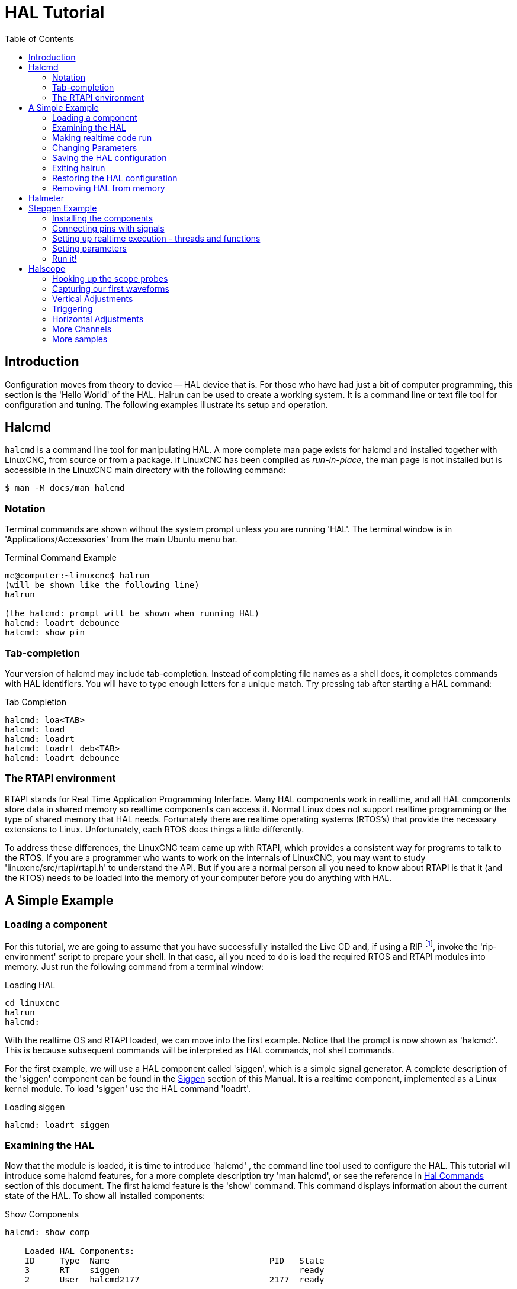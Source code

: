 :lang: en
:toc:

[[cha:hal-tutorial]]
= HAL Tutorial(((HAL Tutorial)))

== Introduction

Configuration moves from theory to device -- HAL device that is. For
those who have had just a bit of computer programming, this section is
the 'Hello World' of the HAL. Halrun can be used to create a working
system. It is a command line or text file tool for configuration and
tuning. The following examples illustrate its setup and operation.

[[haltut-halcmd]]
== Halcmd(((Halcmd Tutorial)))

`halcmd` is a command line tool for manipulating HAL. A more complete man
page exists for halcmd and installed together with LinuxCNC, from source
or from a package. If LinuxCNC has been compiled as _run-in-place_, the
man page is not installed but is accessible in the LinuxCNC main directory
with the following command:

----
$ man -M docs/man halcmd
----

=== Notation

Terminal commands are shown without the system prompt unless you are
running 'HAL'. The terminal window is in 'Applications/Accessories'
from the main Ubuntu menu bar.

.Terminal Command Example
----
me@computer:~linuxcnc$ halrun
(will be shown like the following line)
halrun

(the halcmd: prompt will be shown when running HAL)
halcmd: loadrt debounce
halcmd: show pin
----

=== Tab-completion

Your version of halcmd may include tab-completion. Instead of
completing file names as a shell does, it completes commands with HAL
identifiers. You will have to type enough letters for a unique match.
Try pressing tab after starting a HAL command:

.Tab Completion
----
halcmd: loa<TAB>
halcmd: load
halcmd: loadrt
halcmd: loadrt deb<TAB>
halcmd: loadrt debounce
----

=== The RTAPI environment

RTAPI stands for Real Time Application Programming Interface. Many HAL
components work in realtime, and all HAL components store data in
shared memory so realtime components can access it. Normal Linux does
not support realtime programming or the type of shared memory that HAL
needs. Fortunately there are realtime operating systems (RTOS's) that
provide the necessary extensions to Linux. Unfortunately, each RTOS
does things a little differently.

To address these differences, the LinuxCNC team came up with RTAPI, which
provides a consistent way for programs to talk to the RTOS. If you are
a programmer who wants to work on the internals of LinuxCNC, you may want to
study 'linuxcnc/src/rtapi/rtapi.h' to understand the API. But if you are a
normal person all you need to
know about RTAPI is that it (and the RTOS) needs to be loaded into the
memory of your computer before you do anything with HAL.

== A Simple Example

=== Loading a component

For this tutorial, we are going to assume that you have successfully
installed the Live CD and, if using a RIP footnote:[Run In Place, when the
source files have been downloaded to a user directory.], invoke the
'rip-environment' script to prepare your shell.
In that case, all you need to do is
load the required RTOS and RTAPI modules into memory. Just run the
following command from a terminal window:

// NOTE! add link to rip-environment explanation

.Loading HAL
----
cd linuxcnc
halrun
halcmd:
----

With the realtime OS and RTAPI loaded, we can move into the first
example. Notice that the prompt is now shown as 'halcmd:'.
This is because subsequent commands will be interpreted as HAL commands,
not shell commands.

For the first example, we will use a HAL component called 'siggen',
which is a simple signal generator. A complete description of the
'siggen' component can be found in the <<sec:siggen,Siggen>> section of
this Manual.
It is a realtime component, implemented as a Linux kernel module. To
load 'siggen' use the HAL command 'loadrt'.

.Loading siggen
----
halcmd: loadrt siggen
----

[[sec:tutorial-halcmd]]
=== Examining the HAL

Now that the module is loaded, it is time to introduce 'halcmd' , the
command line tool used to configure the HAL. This tutorial will
introduce some halcmd features, for a more complete description try
'man halcmd', or see the reference in <<sec:hal-commands,Hal Commands>>
section of this document. The first
halcmd feature is the 'show' command. This command displays information
about the current state of the HAL. To show all installed components:

.Show Components
----
halcmd: show comp

    Loaded HAL Components:
    ID     Type  Name                                PID   State
    3      RT    siggen                                    ready
    2      User  halcmd2177                          2177  ready
----

Since 'halcmd' itself is a HAL component, it will always show up in
the list. The number after halcmd in the component list is the process ID.
It is possible to run more than one copy of halcmd at the same time (in
different windows for example), so the PID is added to the end of the
name to make it unique. The list also shows the 'siggen' component
that we installed in the previous step. The 'RT' under 'Type' indicates
that 'siggen' is a realtime component. The 'User' under 'Type' indicates
it is a user space component.

Next, let's see what pins 'siggen' makes available:

.Show Pins
----
halcmd: show pin

Component Pins:
Owner   Type   Dir        Value  Name
     3  float  IN             1  siggen.0.amplitude
     3  bit    OUT        FALSE  siggen.0.clock
     3  float  OUT            0  siggen.0.cosine
     3  float  IN             1  siggen.0.frequency
     3  float  IN             0  siggen.0.offset
     3  float  OUT            0  siggen.0.sawtooth
     3  float  OUT            0  siggen.0.sine
     3  float  OUT            0  siggen.0.square
     3  float  OUT            0  siggen.0.triangle
----

This command displays all of the pins in the current HAL. A complex system
could have dozens or hundreds of pins. But right now there are only
nine pins. Of these pins eight are floating point and one is bit (boolean).
Six carry data out of the 'siggen' component and three are used to transfer
settings into the component. Since we have not yet executed the code
contained within the component, some the pins have a value of zero.

The next step is to look at parameters:

.Show Parameters
----
halcmd: show param

Parameters:
Owner   Type  Dir        Value   Name
     3  s32   RO             0   siggen.0.update.time
     3  s32   RW             0   siggen.0.update.tmax
----

The 'show param' command shows all the parameters in the HAL. Right now
each parameter has the default value it was given when the component
was loaded. Note the column labeled 'Dir'. The parameters labeled '-W'
are writable ones that are never changed by the component itself,
instead they are meant to be changed by the user to control the
 component. We will see how to do this later. Parameters labeled 'R-'
are read only parameters. They can be changed only by the component.
 Finally, parameter labeled 'RW' are read-write parameters. That means
that they are changed by the
 component, but can also be changed by the user. Note: the parameters
'siggen.0.update.time' and 'siggen.0.update.tmax' are for debugging
purposes, and won't be covered in this section.

Most realtime components export one or more functions to actually run
the realtime code they contain. Let's see what function(s) 'siggen'
exported:

.Show Functions
----
halcmd: show funct

Exported Functions:
Owner   CodeAddr  Arg       FP   Users  Name
00003   f801b000  fae820b8  YES      0  siggen.0.update
----

The siggen component exported a single function. It requires floating
point. It is not currently linked to any threads, so 'users' is
zero. footnote:[CodeAddr and Arg fields were used during development and
should probably disappear.]

=== Making realtime code run

To actually run the code contained in the function 'siggen.0.update',
we need a realtime thread. The component called 'threads' that is used
to create a new thread. Lets create a thread called 'test-thread' with
a period of 1 ms (1,000 us or 1,000,000 ns):

----
halcmd: loadrt threads name1=test-thread period1=1000000
----

Let's see if that worked:

.Show Threads
----
halcmd: show thread

Realtime Threads:
     Period  FP     Name               (     Time, Max-Time )
     999855  YES    test-thread        (        0,        0 )
----

It did. The period is not exactly 1,000,000 ns because of hardware
limitations, but we have a thread that runs at approximately the
correct rate, and which can handle floating point functions. The next
step is to connect the function to the thread:

.Add Function
----
halcmd: addf siggen.0.update test-thread
----

Up till now, we've been using 'halcmd' only to look at the HAL.
However, this time we used the 'addf' (add function) command to
actually change something in the HAL. We
told 'halcmd' to add the function 'siggen.0.update' to the thread
'test-thread', and if we look at the thread list again, we see that it
succeeded:

----
halcmd: show thread

Realtime Threads:
     Period  FP     Name                (     Time, Max-Time )
     999855  YES    test-thread         (        0,        0 )
                  1 siggen.0.update
----

There is one more step needed before the 'siggen' component starts
generating signals. When the HAL is first started,
the thread(s) are not actually running. This is to allow you to
completely configure the system before the realtime code starts. Once
you are happy with the configuration, you can start the realtime code
like this:

----
halcmd: start
----

Now the signal generator is running. Let's look at its output pins:

----
halcmd: show pin

Component Pins:
Owner   Type  Dir         Value  Name
     3  float IN              1  siggen.0.amplitude
     3  bit   OUT         FALSE  siggen.0.clock
     3  float OUT    -0.1640929  siggen.0.cosine
     3  float IN              1  siggen.0.frequency
     3  float IN              0  siggen.0.offset
     3  float OUT    -0.4475303  siggen.0.sawtooth
     3  float OUT     0.9864449  siggen.0.sine
     3  float OUT            -1  siggen.0.square
     3  float OUT    -0.1049393  siggen.0.triangle
----

And let's look again:

----
halcmd: show pin

Component Pins:
Owner   Type  Dir         Value  Name
     3  float IN              1  siggen.0.amplitude
     3  bit   OUT         FALSE  siggen.0.clock
     3  float OUT     0.0507619  siggen.0.cosine
     3  float IN              1  siggen.0.frequency
     3  float IN              0  siggen.0.offset
     3  float OUT     -0.516165  siggen.0.sawtooth
     3  float OUT     0.9987108  siggen.0.sine
     3  float OUT            -1  siggen.0.square
     3  float OUT    0.03232994  siggen.0.triangle
----

We did two 'show pin' commands in quick succession, and you can see
that the outputs are no longer zero.
The sine, cosine, sawtooth, and triangle outputs are
changing constantly. The square output is also working, however it
simply switches from +1.0 to -1.0 every cycle.

=== Changing Parameters

The real power of HAL is that you can change things. For example, we
can use the 'setp' command to set the value of a parameter. Let's
change the amplitude
of the signal generator from 1.0 to 5.0:

.Set Pin
----
halcmd: setp siggen.0.amplitude 5
----

.Check the parameters and pins again
----
halcmd: show param

Parameters:
Owner   Type  Dir         Value  Name
     3  s32   RO           1754  siggen.0.update.time
     3  s32   RW          16997  siggen.0.update.tmax

halcmd: show pn

Component Pins:
Owner   Type  Dir         Value  Name
     3  float IN              5  siggen.0.amplitude
     3  bit   OUT         FALSE  siggen.0.clock
     3  float OUT     0.8515425  siggen.0.cosine
     3  float IN              1  siggen.0.frequency
     3  float IN              0  siggen.0.offset
     3  float OUT      2.772382  siggen.0.sawtooth
     3  float OUT     -4.926954  siggen.0.sine
     3  float OUT             5  siggen.0.square
     3  float OUT      0.544764  siggen.0.triangle
----

Note that the value of parameter 'siggen.0.amplitude' has changed to
5, and that the pins now have larger values.

=== Saving the HAL configuration

Most of what we have done with 'halcmd' so far has simply been viewing
things with the 'show' command. However two of the commands actually
changed things. As we
design more complex systems with HAL, we will use many commands to
configure things just the way we want them. HAL has the memory of an
elephant, and will retain that configuration until we shut it down. But
what about next time? We don't want to manually enter a bunch of
commands every time we want to use the system. We can save the
configuration of the entire HAL with a single command:

.Save
----
halcmd: save

# components
loadrt threads name1=test-thread period1=1000000
loadrt siggen
# pin aliases
# signals
# nets
# parameter values
setp siggen.0.update.tmax 14687
# realtime thread/function links
addf siggen.0.update test-thread
----

The output of the 'save' command is a sequence of HAL commands. If
you start with an 'empty'
HAL and run all these commands, you will get the configuration that
existed when the 'save' command was issued. To save these commands
for later use, we simply
redirect the output to a file:

.Save to a file
----
halcmd: save all saved.hal
----

=== Exiting halrun

When you're finished with your HAL session type 'exit' at the 'halcmd:'
prompt. This will return you to the system prompt and close down the HAL
session. Do not simply close the terminal window without shutting down
the HAL session.

.Exit HAL
----
halcmd: exit
----

=== Restoring the HAL configuration

To restore the HAL configuration stored in 'saved.hal', we need to
execute all of those HAL commands. To do that, we use '-f <file name>'
which reads commands from a file, and '-I' (upper case i) which shows
the halcmd prompt after executing the commands:

.Run a Saved File
----
halrun -I -f saved.hal
----

Notice that there is not a 'start' command in saved.hal. It's
necessary to issue it again (or edit saved.hal to add it there).

=== Removing HAL from memory

If an unexpected shut down of a HAL session occurs you might have to
unload HAL before another session can begin. To do this type the
following command in a terminal window.

.Removing HAL
----
halrun -U
----

[[sec:tutorial-halmeter]]
== Halmeter(((Halmeter,Tutorial Halmeter)))

You can build very complex HAL systems without ever using a graphical
interface. However there is something satisfying about seeing the
result of your work. The first and simplest GUI tool for the HAL is
halmeter. It is a very simple program that is the HAL equivalent of the
handy multimeter (or analog meter for the old timers).

It allows to observe the pins, signals or parameters by displaying the
current value of these entities. It is very easy to use application for graphical environments. In a console type:

----
halmeter
----

//FIXME Add halmeter screenshot(s)

Two windows will appear. The selection window is the largest and includes
three tabs:

* One lists all the pins currently defined in HAL,
* One lists all the signals,
* One lists all the parameters.

Click on a tab, then click on one of the items to select it. The small
window will show the name and value of the selected item.
The display is updated approximately 10 times per second. To free screen
space, the selection window can be closed with the _Close_ button.
On the little window, hidden under the selection window at program launch,
the _Select_ button, re-opens the selection window and the _Exit_ button
stops the program and closes both windows.

It is possible to run several halmeters simultaneously, which makes it
possible to visualize several items at the same time. To open a halmeter
and release the console by running it in the background, run the following command:

----
halmeter &
----

It is possible to launch halmeter and make it immediately display an item.
For this, add  _pin|sig|par[am] name_ arguments on the command line. It
will display the signal, pin, or parameter _name_ as soon as it
will start. If the indicated item does not exist, it will start normally.

//FIXME Add halmeter command example for direct item display

Finally, if an item is specified for display, it is possible
add _-s_ in front of pin|sig|param to tell halmeter to use
an even smaller window. The item name will be displayed in the
title bar instead of below the value and there will be no button.
This is useful for displaying a lot of halmeters in a small space.

//FIXME Add halmeter run with '-s' screenshot

We will use the siggen component again to check out halmeter. If you
just finished the previous example, then you can load siggen using the
saved file. If not, we can load it just like we did before:

----
halrun
halcmd: loadrt siggen
halcmd: loadrt threads name1=test-thread period1=1000000
halcmd: addf siggen.0.update test-thread
halcmd: start
halcmd: setp siggen.0.amplitude 5
----

At this point we have the siggen component loaded and running. It's
time to start halmeter.

.Starting Halmeter
----
halcmd: loadusr halmeter
----

The first window you will see is the 'Select Item to Probe' window.

.Halmeter Select Window
image::images/halmeter-select.png["Halmeter Select Window",align="center"]

This dialog has three tabs. The first tab displays all of the HAL pins
in the system. The second one displays all the signals, and the third
displays all the parameters. We would like to look at the pin
'siggen.0.cosine' first, so click on it then click the 'Close' button.
The probe
selection dialog will close, and the meter looks something like the
following figure.

.Halmeter
image::images/halmeter-1.png["Halmeter",align="center"]

To change what the meter displays press the 'Select' button which
brings back the 'Select Item to Probe' window.

You should see the value changing as siggen generates its cosine wave.
Halmeter refreshes its display about 5 times per second.

To shut down halmeter, just click the exit button.

If you want to look at more than one pin, signal, or parameter at a
time, you can just start more halmeters. The halmeter window was
intentionally made very small so you could have a lot of them on the
screen at once.

== Stepgen Example(((stepgen Example)))

Up till now we have only loaded one HAL component. But the whole idea
behind the HAL is to allow you to load and connect a number of simple
components to make up a complex system. The next example will use two
components.

Before we can begin building this new example, we want to start with a
clean slate. If you just finished one of the previous examples, we need
to remove the all components and reload the RTAPI and HAL libraries.

----
halcmd: exit
----

=== Installing the components

Now we are going to load the step pulse generator component. For a
detailed description of this component refer to the stepgen section of the
Integrator Manual. In this example we will use the 'velocity' control
type of stepgen.  For now, we can skip the details, and just run the
following commands.

In this example we will use the _velocity_ control type from the `stepgen`
component.

----
halrun:
halcmd: loadrt stepgen step_type=0,0 ctrl_type=v,v
halcmd: loadrt siggen
halcmd: loadrt threads name1=fast fp1=0 period1=50000 name2=slow period2=1000000
----

The first command loads two step generators, both configured to
generate stepping type 0. The second command loads our old friend
siggen, and the third one creates two threads, a fast one with a period
of 50 microseconds and a slow one with a period of 1 millisecond. The fast
thread doesn't support floating point functions.

As before, we can use 'halcmd show' to take a look at the HAL. This
time we have a lot more pins and parameters than before:

----
halcmd: show pin

Component Pins:
Owner   Type  Dir         Value  Name
     4  float IN              1  siggen.0.amplitude
     4  bit   OUT         FALSE  siggen.0.clock
     4  float OUT             0  siggen.0.cosine
     4  float IN              1  siggen.0.frequency
     4  float IN              0  siggen.0.offset
     4  float OUT             0  siggen.0.sawtooth
     4  float OUT             0  siggen.0.sine
     4  float OUT             0  siggen.0.square
     4  float OUT             0  siggen.0.triangle
     3  s32   OUT             0  stepgen.0.counts
     3  bit   OUT         FALSE  stepgen.0.dir
     3  bit   IN          FALSE  stepgen.0.enable
     3  float OUT             0  stepgen.0.position-fb
     3  bit   OUT         FALSE  stepgen.0.step
     3  float IN              0  stepgen.0.velocity-cmd
     3  s32   OUT             0  stepgen.1.counts
     3  bit   OUT         FALSE  stepgen.1.dir
     3  bit   IN          FALSE  stepgen.1.enable
     3  float OUT             0  stepgen.1.position-fb
     3  bit   OUT         FALSE  stepgen.1.step
     3  float IN              0  stepgen.1.velocity-cmd

halcmd: show param

Parameters:
Owner   Type  Dir         Value  Name
     4  s32   RO              0  siggen.0.update.time
     4  s32   RW              0  siggen.0.update.tmax
     3  u32   RW     0x00000001  stepgen.0.dirhold
     3  u32   RW     0x00000001  stepgen.0.dirsetup
     3  float RO              0  stepgen.0.frequency
     3  float RW              0  stepgen.0.maxaccel
     3  float RW              0  stepgen.0.maxvel
     3  float RW              1  stepgen.0.position-scale
     3  s32   RO              0  stepgen.0.rawcounts
     3  u32   RW     0x00000001  stepgen.0.steplen
     3  u32   RW     0x00000001  stepgen.0.stepspace
     3  u32   RW     0x00000001  stepgen.1.dirhold
     3  u32   RW     0x00000001  stepgen.1.dirsetup
     3  float RO              0  stepgen.1.frequency
     3  float RW              0  stepgen.1.maxaccel
     3  float RW              0  stepgen.1.maxvel
     3  float RW              1  stepgen.1.position-scale
     3  s32   RO              0  stepgen.1.rawcounts
     3  u32   RW     0x00000001  stepgen.1.steplen
     3  u32   RW     0x00000001  stepgen.1.stepspace
     3  s32   RO              0  stepgen.capture-position.time
     3  s32   RW              0  stepgen.capture-position.tmax
     3  s32   RO              0  stepgen.make-pulses.time
     3  s32   RW              0  stepgen.make-pulses.tmax
     3  s32   RO              0  stepgen.update-freq.time
     3  s32   RW              0  stepgen.update-freq.tmax
----

=== Connecting pins with signals

What we have is two step pulse generators, and a signal generator. Now
it is time to create some HAL signals to connect the two components. We
are going to pretend that the two step pulse generators are driving the
X and Y axis of a machine. We want to move the table in circles. To do
this, we will send a cosine signal to the X axis, and a sine signal to
the Y axis. The siggen module creates the sine and cosine, but we need
'wires' to connect the modules together. In the HAL, 'wires' are called
signals. We need to create two of them. We can call them anything we
want, for this example they will be 'X-vel' and 'Y-vel'. The signal
'X-vel' is intended to run from the cosine output of the signal
generator to the velocity input of the first step pulse generator.
The first step is to connect the signal to the signal generator output.
To connect a signal to a pin we use the net command.

.net command
----
halcmd: net X-vel <= siggen.0.cosine
----

To see the effect of the 'net' command, we show the signals again.

----
halcmd: show sig

Signals:
Type          Value  Name     (linked to)
float             0  X-vel <== siggen.0.cosine
----

When a signal is connected to one or more pins, the show command lists
the pins immediately following the signal name. The 'arrow' shows the
direction of data flow - in this case, data flows from pin
'siggen.0.cosine' to signal 'X-vel'. Now let's connect the 'X-vel' to
the velocity input of a step pulse generator.

----
halcmd: net X-vel => stepgen.0.velocity-cmd
----

We can also connect up the Y axis signal 'Y-vel'. It is intended to
run from the sine output of the signal generator
to the input of the second step pulse generator. The following command
accomplishes in one line what two 'net' commands accomplished for
'X-vel'.

----
halcmd: net Y-vel siggen.0.sine => stepgen.1.velocity-cmd
----

Now let's take a final look at the signals and the pins connected to
them.

----
halcmd: show sig

Signals:
Type          Value  Name     (linked to)
float             0  X-vel <== siggen.0.cosine
                           ==> stepgen.0.velocity-cmd
float             0  Y-vel <== siggen.0.sine
                           ==> stepgen.1.velocity-cmd
----

The 'show sig' command makes it clear exactly how data flows through
the HAL. For example, the 'X-vel' signal comes from pin
'siggen.0.cosine', and goes to pin 'stepgen.0.velocity-cmd'.

=== Setting up realtime execution - threads and functions

Thinking about data flowing through 'wires' makes pins and signals
fairly easy to understand. Threads and functions are a little more
difficult. Functions contain the computer instructions that actually
get things done. Thread are the method used to make those instructions
run when they are needed. First let's look at the functions available
to us.

----
halcmd: show funct

Exported Functions:
Owner   CodeAddr  Arg       FP   Users  Name
 00004  f9992000  fc731278  YES      0   siggen.0.update
 00003  f998b20f  fc7310b8  YES      0   stepgen.capture-position
 00003  f998b000  fc7310b8  NO       0   stepgen.make-pulses
 00003  f998b307  fc7310b8  YES      0   stepgen.update-freq
----

In general, you will have to refer to the documentation for each
component to see what its functions do. In this case, the function
'siggen.0.update' is used to update the outputs of the signal
generator. Every time it is executed, it calculates the values of
the sine, cosine, triangle, and square outputs. To make smooth
signals, it needs to run at specific intervals.

The other three functions are related to the step pulse generators.

The first one, 'stepgen.capture_position', is used for position
feedback. It captures the value of an internal
counter that counts the step pulses as they are generated. Assuming no
missed steps, this counter indicates the position of the motor.

The main function for the step pulse generator is
'stepgen.make_pulses'. Every time 'make_pulses' runs it decides if it
is time to take a step, and if so sets the
outputs accordingly. For smooth step pulses, it should run as
frequently as possible. Because it needs to run so fast, 'make_pulses'
is highly optimized and performs only a few calculations. Unlike the
others, it does not need floating point math.

The last function, 'stepgen.update-freq', is responsible for doing
scaling and some other calculations that need to be performed
only when the frequency command changes.

What this means for our example is that we want to run
'siggen.0.update' at a moderate rate to calculate the sine and cosine
values. Immediately after we run 'siggen.0.update', we want to run
'stepgen.update_freq' to load the new values into the step pulse
generator. Finally we need
 to run 'stepgen.make_pulses' as fast as possible for smooth pulses.
Because we don't use position
feedback, we don't need to run 'stepgen.capture_position' at all.

We run functions by adding them to threads. Each thread runs at a
specific rate. Let's see what threads we have available.

----
halcmd: show thread

Realtime Threads:
     Period  FP     Name               (     Time, Max-Time )
     996980  YES                  slow (        0,        0 )
      49849  NO                   fast (        0,        0 )
----

The two threads were created when we loaded 'threads'. The first one,
'slow', runs every millisecond, and is capable of running floating
point functions. We will use it for 'siggen.0.update' and
'stepgen.update_freq'. The second thread is 'fast', which runs every
50 microseconds, and does not support floating point.
We will use it for 'stepgen.make_pulses'. To connect the
functions to the proper thread, we use the 'addf' command.
We specify the function first, followed by the thread.

----
halcmd: addf siggen.0.update slow
halcmd: addf stepgen.update-freq slow
halcmd: addf stepgen.make-pulses fast
----

After we give these commands, we can run the 'show thread' command
again to see what happened.

----
halcmd: show thread

Realtime Threads:
     Period  FP     Name               (     Time, Max-Time )
     996980  YES                  slow (        0,        0 )
                  1 siggen.0.update
                  2 stepgen.update-freq
      49849  NO                   fast (        0,        0 )
                  1 stepgen.make-pulses
----

Now each thread is followed by the names of the functions, in the
order in which the functions will run.

=== Setting parameters

We are almost ready to start our HAL system. However we still need to
adjust a few parameters. By default, the siggen component generates
signals that swing from +1 to -1. For our example that is fine, we want
the table speed to vary from +1 to -1 inches per second. However the
scaling of the step pulse generator isn't quite right. By default, it
generates an output frequency of 1 step per second with an input of
1.000. It is unlikely that one step per second will give us one inch
per second of table movement. Let's assume instead that we have a 5
turn per inch leadscrew, connected to a 200 step per rev stepper with
10x microstepping. So it takes 2000 steps for one revolution of the
screw, and 5 revolutions to travel one inch. that means the overall
scaling is 10000 steps per inch. We need to multiply the velocity input
to the step pulse generator by 10000 to get the proper output. That is
exactly what the parameter 'stepgen.n.velocity-scale' is for. In this
case, both the X and Y axis have the same scaling, so
we set the scaling parameters for both to 10000.

----
halcmd: setp stepgen.0.position-scale 10000
halcmd: setp stepgen.1.position-scale 10000
halcmd: setp stepgen.0.enable 1
halcmd: setp stepgen.1.enable 1
----

This velocity scaling means that when the pin 'stepgen.0.velocity-cmd'
is 1.000, the step generator will generate 10000 pulses per second
(10KHz). With the motor and leadscrew described above, that will result
in the axis moving at exactly 1.000 inches per second. This illustrates
a key HAL concept - things like scaling are done at the lowest possible
level, in this case in the step pulse generator. The internal signal
'X-vel' is the velocity of the table in inches per second, and other
components such as 'siggen' don't know (or care) about the scaling at
all. If we changed the leadscrew, or motor, we would change only the
scaling parameter of the step pulse generator.

=== Run it!

We now have everything configured and are ready to start it up. Just
like in the first example, we use the 'start' command.

----
halcmd: start
----

Although nothing appears to happen, inside the computer the step pulse
generator is cranking out step pulses, varying from 10KHz forward to
10KHz reverse and back again every second. Later in this tutorial we'll
see how to bring those internal signals out to run motors in the real
world, but first we want to look at them and see what is happening.

[[sec:tutorial-halscope]]
== Halscope(((Tutorial Halscope)))

The previous example generates some very interesting signals. But much
of what happens is far too fast to see with halmeter. To take a closer
look at what is going on inside the HAL, we want an oscilloscope.
Fortunately HAL has one, called halscope.

Halscope has two parts - a realtime part that is loaded as a kernel
module, and a user part that supplies the GUI and display. However, you
don't need to worry about this, because the userspace portion will
automatically request that the realtime part be loaded. With LinuxCNC
running in a terminal you can start halscope with the following command.

.Starting Halscope
----
halcmd: loadusr halscope
----

If LinuxCNC is not running or the autosave.halscope file does not match
the pins available in the current running LinuxCNC the scope GUI window
will open, immediately followed by a 'Realtime function not linked'
dialog that looks like the following figure. To change the sample rate
left click on the samples box.

[[fig:halscope-rt-function-not-linked]]
.Realtime function not linked dialog
image::images/halscope-01.png["Realtime function not linked dialog",align="center"]

This dialog is where you set the sampling rate for the oscilloscope.
For now we want to sample once per millisecond, so click on the 989 us
thread 'slow' and leave the multiplier at 1. We will also leave the
record length at 4000 samples, so that we can use up to four channels
at one time. When you select a thread and then click 'OK', the dialog
disappears, and the scope window looks something like the following
figure.

[[fig:halscope-init-window]]
.Initial scope window
image::images/halscope-02.png["Initial scope window",align="center"]

=== Hooking up the scope probes

At this point, Halscope is ready to use. We have already selected a
sample rate and record length, so the next step is to decide what to
look at. This is equivalent to hooking 'virtual scope probes' to the
HAL. Halscope has 16 channels, but the number you can use at any one
time depends on the record length - more channels means shorter
records, since the memory available for the record is fixed at
approximately 16,000 samples.

The channel buttons run across the bottom of the halscope screen.
Click button '1', and you will see the 'Select Channel Source' dialog
as shown in the following figure. This dialog is very similar to the
one used by Halmeter. We would like to look at the signals we defined
earlier, so we click on the 'Signals' tab, and the dialog displays all
of the signals in the HAL (only two for this example).

[[fig:halscope-channel-source-selection]]
.Select Channel Source
image::images/halscope-03.png["Select Channel Source",align="center"]

To choose a signal, just click on it. In this case, we want channel 1
to display the signal 'X-vel'. Click on the Signals tab then click on
'X-vel' and the dialog closes and the channel is now selected.

[[fig:halscope-source-signal-selection]]
.Select Signal
image::images/halscope-04.png["Select Signal",align="center"]

The channel 1 button is pressed in, and channel number 1 and the name
'X-vel' appear below the row of buttons. That display always indicates
the selected channel - you can have many channels on the screen, but
the selected one is highlighted, and the various controls like vertical
position and scale always work on the selected one.

[[fig:halscope]]
.Halscope
image::images/halscope-05.png["Halscope",align="center"]

To add a signal to channel 2, click the '2' button. When the dialog
pops up, click the 'Signals' tab, then click on 'Y-vel'. We also want
to look at the square and triangle wave outputs. There are no signals
connected to those pins, so we use the 'Pins' tab instead. For channel
3, select 'siggen.0.triangle' and for channel 4, select
'siggen.0.square'.

=== Capturing our first waveforms

Now that we have several probes hooked to the HAL, it's time to
capture some waveforms. To start the scope, click the 'Normal' button
in the 'Run Mode' section of the screen (upper right). Since we have a
4000 sample record length, and are acquiring 1000 samples per second,
it will take halscope about 2 seconds to fill half of its buffer.
During that time a progress bar just above the main screen will show
the buffer filling. Once the buffer is half full, the scope waits for a
trigger. Since we haven't configured one yet, it will wait forever. To
manually trigger it, click the 'Force' button in the 'Trigger' section
at the top right. You should see the remainder of the buffer fill, then
the screen will display the captured waveforms. The result will look
something like the following figure.

[[fig:halscope-captured-owaveform]]
.Captured Waveforms
image::images/halscope-06.png["Captured Waveforms",align="center"]

The 'Selected Channel' box at the bottom tells you that the purple
trace is the currently selected one, channel 4, which is displaying the
value of the pin 'siggen.0.square'. Try clicking channel buttons 1
through 3 to highlight the other three traces.

=== Vertical Adjustments

The traces are rather hard to distinguish since all four are on top of
each other. To fix this, we use the 'Vertical' controls in the box to
the right of the screen. These controls act on the currently selected
channel. When adjusting the gain, notice that it covers a huge range -
unlike a real scope, this one can display signals ranging from very
tiny (pico-units) to very large (Tera-units). The position control
moves the displayed trace up and down over the height of the screen
only. For larger adjustments the offset button should be used.

[[fig:halscope-vertical-adjustment]]
.Vertical Adjustment
image::images/halscope-07.png["Vertical Adjustment",align="center"]

The large _Selected Channel_ button at the bottom indicates that channel 1 is
currently selected channel and that it matches the _X-vel_ signal.
Try clicking on the other channels to put their traces in evidence and
to be able to move them with the _Pos_ cursor.

=== Triggering

Using the 'Force' button is a rather unsatisfying way to trigger the
scope. To set up real triggering, click on the 'Source' button at the
bottom right. It will pop up the 'Trigger Source' dialog, which is
simply a list of all the probes that are currently connected. Select a
probe to use for triggering by clicking on it. For this example we will
use channel 3, the triangle wave as shown in the following figure.

[[fig:halscope-trigger-source]]
.Trigger Source Dialog
image::images/halscope-08.png["Trigger Source Dialog",align="center"]

After setting the trigger source, you can adjust the trigger level and
trigger position using the sliders in the 'Trigger' box along the right
edge. The level can be adjusted from the top to the bottom of the
screen, and is displayed below the sliders. The position is the
location of the trigger point within the overall record. With the
slider all the way down, the trigger point is at the end of the record,
and halscope displays what happened before the trigger point. When the
slider is all the way up, the trigger point is at the beginning of the
record, displaying what happened after it was triggered. The trigger
point is visible as a vertical line in the progress box above the
screen. The trigger polarity can be changed by clicking the button just
below the trigger level display. It will then become _descendant_.
Note that changing the trigger position stops the scope once the position
has been adjusted, you relaunch the scope by clicking on the _Normal_
button of _Run mode_ the group.

Now that we have adjusted the vertical controls and triggering, the
scope display looks something like the following figure.

[[fig:halscope-waveforms-with-triggering]]
.Waveforms with Triggering
image::images/halscope-09.png["Waveforms with Triggering",align="center"]

=== Horizontal Adjustments

To look closely at part of a waveform, you can use the zoom slider at
the top of the screen to expand the waveforms horizontally, and the
position slider to determine which part of the zoomed waveform is
visible. However, sometimes simply expanding the waveforms isn't enough
and you need to increase the sampling rate. For example, we would like
to look at the actual step pulses that are being generated in our
example. Since the step pulses may be only 50 us long, sampling at 1KHz
isn't fast enough. To change the sample rate, click on the button that
displays the number of samples and sample rate to bring up the 'Select
Sample Rate' dialog, figure . For this example, we will click on the
50 us thread, 'fast', which gives us a sample rate of about 20KHz. Now
instead of displaying about 4 seconds worth of data, one record is 4000
samples at 20KHz, or about 0.20 seconds.

[[fig:halscope-sample-rate-choice]]
.Sample Rate Dialog
image::images/halscope-10.png["Sample Rate Dialog",align="center"]

=== More Channels

Now let's look at the step pulses. Halscope has 16 channels, but for
this example we are using only 4 at a time. Before we select any more
channels, we need to turn off a couple. Click on the channel 2 button,
then click the 'Chan Off' button at the bottom of the 'Vertical' box.
Then click on channel 3, turn if off, and do the same for channel 4.
Even though the channels are turned off, they still remember what they
are connected to, and in fact we will continue to use channel 3 as the
trigger source. To add new channels, select channel 5, and choose pin
'stepgen.0.dir', then channel 6, and select 'stepgen.0.step'. Then
click run mode 'Normal' to start the scope, and adjust the horizontal
zoom to 5 ms per division. You should see the step pulses slow down as
the velocity command (channel 1) approaches zero, then the direction
pin changes state and the step pulses speed up again. You might want to
increase the gain on channel 1 to about 20 milli per division to better see
the change in the velocity command. The result should look like  the
following figure.

[[fig:halscope-step-pulses]]
.Step Pulses
image::images/halscope-11.png["Step Pulses",align="center"]

=== More samples

If you want to record more samples at once, restart realtime and load
halscope with a numeric argument which indicates the number of samples
you want to capture.

----
halcmd: loadusr halscope 80000
----

If the 'scope_rt' component was not already loaded, halscope will
load it and request 80000 total samples, so that when sampling
4 channels at a time there will be 20000 samples per channel.
(If 'scope_rt' was already loaded, the numeric argument to
halscope will have no effect).

// vim: set syntax=asciidoc:
